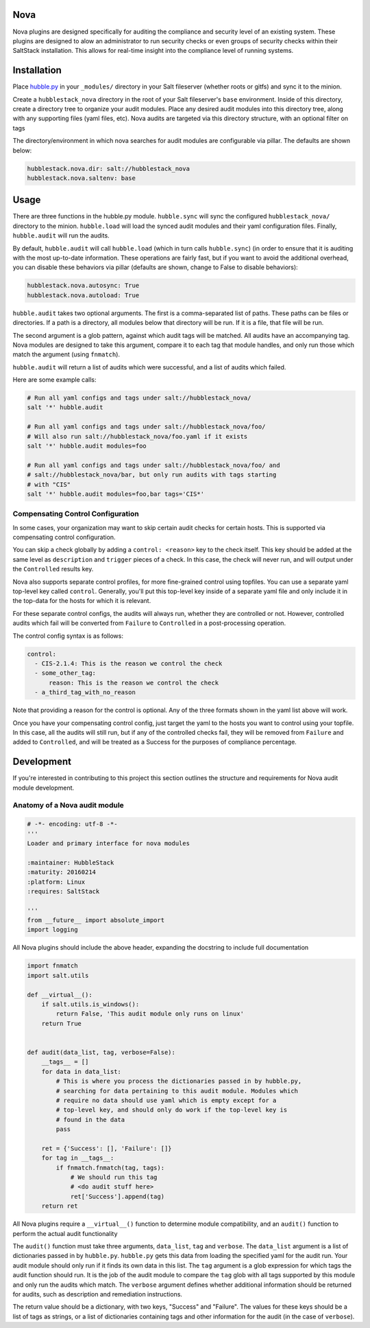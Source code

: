 Nova
====

Nova plugins are designed specifically for auditing the compliance and security level
of an existing system. These plugins are designed to alow an administrator to
run security checks or even groups of security checks within their SaltStack
installation. This allows for real-time insight into the compliance level of
running systems.

Installation
============

Place `hubble.py <_modules/hubble.py>`_ in your ``_modules/`` directory in your Salt
fileserver (whether roots or gitfs) and sync it to the minion.

Create a ``hubblestack_nova`` directory in the root of your Salt fileserver's
``base`` environment. Inside of this directory, create a directory tree to
organize your audit modules. Place any desired audit modules into this
directory tree, along with any supporting files (yaml files, etc). Nova audits
are targeted via this directory structure, with an optional filter on tags

The directory/environment in which nova searches for audit modules are
configurable via pillar. The defaults are shown below:

.. code-block:: yaml

    hubblestack.nova.dir: salt://hubblestack_nova
    hubblestack.nova.saltenv: base

Usage
=====

There are three functions in the hubble.py module. ``hubble.sync`` will sync the
configured ``hubblestack_nova/`` directory to the minion. ``hubble.load`` will
load the synced audit modules and their yaml configuration files.  Finally,
``hubble.audit`` will run the audits.

By default, ``hubble.audit`` will call ``hubble.load`` (which in turn calls
``hubble.sync``) (in order to ensure that it is auditing with the most up-to-date
information. These operations are fairly fast, but if you want to avoid the
additional overhead, you can disable these behaviors via pillar (defaults are
shown, change to False to disable behaviors):

.. code-block:: yaml

    hubblestack.nova.autosync: True
    hubblestack.nova.autoload: True

``hubble.audit`` takes two optional arguments. The first is a comma-separated
list of paths.  These paths can be files or directories. If a path is a
directory, all modules below that directory will be run. If it is a file, that
file will be run.

The second argument is a glob pattern, against which audit tags will be
matched. All audits have an accompanying tag. Nova modules are designed to take
this argument, compare it to each tag that module handles, and only run those
which match the argument (using ``fnmatch``).

``hubble.audit`` will return a list of audits which were successful, and a list
of audits which failed.

Here are some example calls:

.. code-block:: bash

    # Run all yaml configs and tags under salt://hubblestack_nova/
    salt '*' hubble.audit

    # Run all yaml configs and tags under salt://hubblestack_nova/foo/
    # Will also run salt://hubblestack_nova/foo.yaml if it exists
    salt '*' hubble.audit modules=foo

    # Run all yaml configs and tags under salt://hubblestack_nova/foo/ and
    # salt://hubblestack_nova/bar, but only run audits with tags starting
    # with "CIS"
    salt '*' hubble.audit modules=foo,bar tags='CIS*'

Compensating Control Configuration
----------------------------------

In some cases, your organization may want to skip certain audit checks for
certain hosts. This is supported via compensating control configuration.

You can skip a check globally by adding a ``control: <reason>`` key to the check
itself. This key should be added at the same level as ``description`` and
``trigger`` pieces of a check. In this case, the check will never run, and will
output under the ``Controlled`` results key.

Nova also supports separate control profiles, for more fine-grained control
using topfiles. You can use a separate yaml top-level key called ``control``.
Generally, you'll put this top-level key inside of a separate yaml file and
only include it in the top-data for the hosts for which it is relevant.

For these separate control configs, the audits will always run, whether they
are controlled or not. However, controlled audits which fail will be converted
from ``Failure`` to ``Controlled`` in a post-processing operation.

The control config syntax is as follows:

.. code-block:: yaml

    control:
      - CIS-2.1.4: This is the reason we control the check
      - some_other_tag:
          reason: This is the reason we control the check
      - a_third_tag_with_no_reason

Note that providing a reason for the control is optional. Any of the three
formats shown in the yaml list above will work.

Once you have your compensating control config, just target the yaml to the
hosts you want to control using your topfile. In this case, all the audits will
still run, but if any of the controlled checks fail, they will be removed from
``Failure`` and added to ``Controlled``, and will be treated as a Success for
the purposes of compliance percentage.


Development
===========

If you're interested in contributing to this project this section outlines the
structure and requirements for Nova audit module development.

Anatomy of a Nova audit module
------------------------------

.. code-block:: python

    # -*- encoding: utf-8 -*-
    '''
    Loader and primary interface for nova modules

    :maintainer: HubbleStack
    :maturity: 20160214
    :platform: Linux
    :requires: SaltStack

    '''
    from __future__ import absolute_import
    import logging

All Nova plugins should include the above header, expanding the docstring to
include full documentation


.. code-block:: python

    import fnmatch
    import salt.utils

    def __virtual__():
        if salt.utils.is_windows():
            return False, 'This audit module only runs on linux'
        return True


    def audit(data_list, tag, verbose=False):
        __tags__ = []
        for data in data_list:
            # This is where you process the dictionaries passed in by hubble.py,
            # searching for data pertaining to this audit module. Modules which
            # require no data should use yaml which is empty except for a
            # top-level key, and should only do work if the top-level key is
            # found in the data
            pass

        ret = {'Success': [], 'Failure': []}
        for tag in __tags__:
            if fnmatch.fnmatch(tag, tags):
                # We should run this tag
                # <do audit stuff here>
                ret['Success'].append(tag)
        return ret


All Nova plugins require a ``__virtual__()`` function to determine module
compatibility, and an ``audit()`` function to perform the actual audit
functionality

The ``audit()`` function must take three arguments, ``data_list``, ``tag`` and
``verbose``. The ``data_list`` argument is a list of dictionaries passed in by
``hubble.py``. ``hubble.py`` gets this data from loading the specified yaml for
the audit run. Your audit module should only run if it finds its own data in
this list. The ``tag`` argument is a glob expression for which tags the audit
function should run. It is the job of the audit module to compare the ``tag``
glob with all tags supported by this module and only run the audits which
match. The ``verbose`` argument defines whether additional information should
be returned for audits, such as description and remediation instructions.

The return value should be a dictionary, with two keys, "Success" and
"Failure".  The values for these keys should be a list of tags as strings, or a
list of dictionaries containing tags and other information for the audit (in
the case of ``verbose``).
